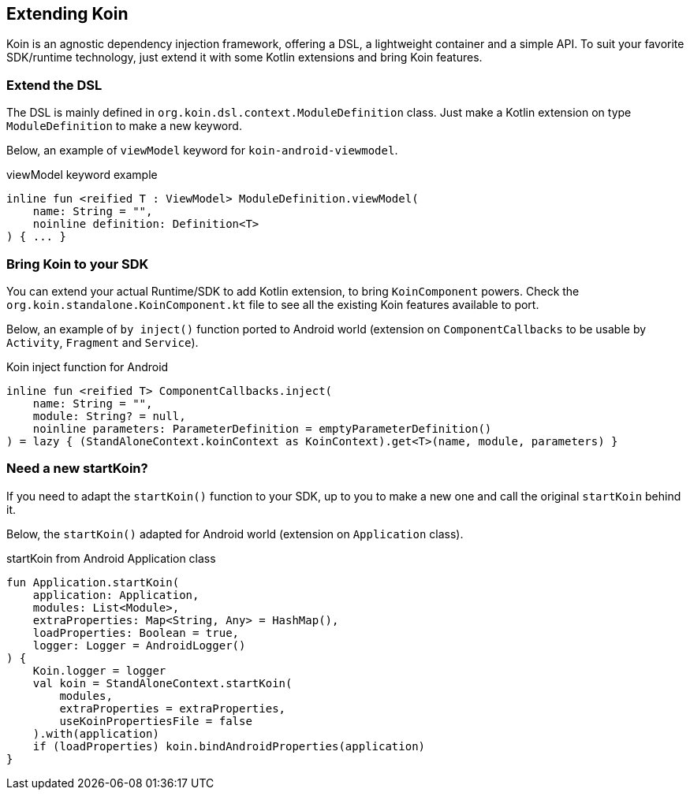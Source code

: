 == Extending Koin

Koin is an agnostic dependency injection framework, offering a DSL, a lightweight container and a simple API.
To suit your favorite SDK/runtime technology, just extend it with some Kotlin extensions and bring Koin features.


=== Extend the DSL

The DSL is mainly defined in `org.koin.dsl.context.ModuleDefinition` class. Just make a Kotlin extension on type `ModuleDefinition` to make a new keyword.

Below, an example of `viewModel` keyword for `koin-android-viewmodel`.

.viewModel keyword example
[source,kotlin]
----
inline fun <reified T : ViewModel> ModuleDefinition.viewModel(
    name: String = "",
    noinline definition: Definition<T>
) { ... }
----

=== Bring Koin to your SDK

You can extend your actual Runtime/SDK to add Kotlin extension, to bring `KoinComponent` powers. Check the `org.koin.standalone.KoinComponent.kt` file to see all the existing Koin features available to port.

Below, an example of `by inject()` function ported to Android world (extension on `ComponentCallbacks` to be usable by `Activity`, `Fragment` and `Service`).

.Koin inject function for Android
[source,kotlin]
----
inline fun <reified T> ComponentCallbacks.inject(
    name: String = "",
    module: String? = null,
    noinline parameters: ParameterDefinition = emptyParameterDefinition()
) = lazy { (StandAloneContext.koinContext as KoinContext).get<T>(name, module, parameters) }
----

=== Need a new startKoin?

If you need to adapt the `startKoin()` function to your SDK, up to you to make a new one and call the original `startKoin` behind it.

Below, the `startKoin()` adapted for Android world (extension on `Application` class).

.startKoin from Android Application class
[source,kotlin]
----
fun Application.startKoin(
    application: Application,
    modules: List<Module>,
    extraProperties: Map<String, Any> = HashMap(),
    loadProperties: Boolean = true,
    logger: Logger = AndroidLogger()
) {
    Koin.logger = logger
    val koin = StandAloneContext.startKoin(
        modules,
        extraProperties = extraProperties,
        useKoinPropertiesFile = false
    ).with(application)
    if (loadProperties) koin.bindAndroidProperties(application)
}
----
